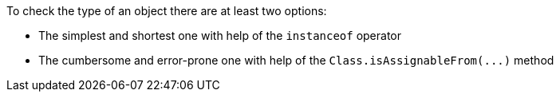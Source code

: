 To check the type of an object there are at least two options: 

* The simplest and shortest one with help of the ``++instanceof++`` operator 
* The cumbersome and error-prone one with help of the ``++Class.isAssignableFrom(...)++`` method 
